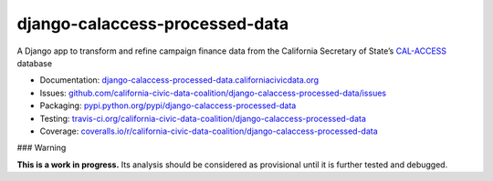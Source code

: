 django-calaccess-processed-data
===============================

A Django app to transform and refine campaign finance data
from the California Secretary of State’s `CAL-ACCESS <http://www.sos.ca.gov/prd/cal-access/>`__ database

|Build Status| |PyPI version| |Coverage Status| |Documentation Status|

-  Documentation:
   `django-calaccess-processed-data.californiacivicdata.org <http://django-calaccess-processed-data.californiacivicdata.org>`__
-  Issues:
   `github.com/california-civic-data-coalition/django-calaccess-processed-data/issues <https://github.com/california-civic-data-coalition/django-calaccess-processed-data/issues>`__
-  Packaging:
   `pypi.python.org/pypi/django-calaccess-processed-data <https://pypi.python.org/pypi/django-calaccess-processed-data>`__
-  Testing:
   `travis-ci.org/california-civic-data-coalition/django-calaccess-processed-data <https://travis-ci.org/california-civic-data-coalition/django-calaccess-processed-data>`__
-  Coverage:
   `coveralls.io/r/california-civic-data-coalition/django-calaccess-processed-data <https://coveralls.io/r/california-civic-data-coalition/django-calaccess-processed-data>`__

.. |Build Status| image:: https://travis-ci.org/california-civic-data-coalition/django-calaccess-processed-data.png?branch=master
   :target: https://travis-ci.org/california-civic-data-coalition/django-calaccess-processed-data
.. |PyPI version| image:: https://badge.fury.io/py/django-calaccess-processed-data.png
   :target: http://badge.fury.io/py/django-calaccess-processed-data
.. |Coverage Status| image:: https://coveralls.io/repos/california-civic-data-coalition/django-calaccess-processed-data/badge.png?branch=master
   :target: https://coveralls.io/r/california-civic-data-coalition/django-calaccess-processed-data?branch=master
.. |Documentation Status| image:: https://readthedocs.org/projects/django-calaccess-processed-data/badge/?version=latest
   :target: https://django-calaccess-processed-data.readthedocs.org/

### Warning

**This is a work in progress.** Its analysis should be considered as provisional
until it is further tested and debugged.
